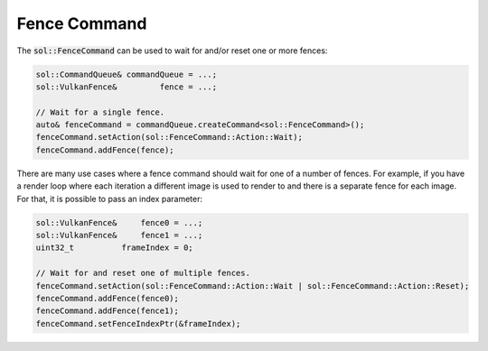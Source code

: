 Fence Command
=============

The :code:`sol::FenceCommand` can be used to wait for and/or reset one or more fences:

.. code-block:: cpp

    sol::CommandQueue& commandQueue = ...;
    sol::VulkanFence&         fence = ...;

    // Wait for a single fence.
    auto& fenceCommand = commandQueue.createCommand<sol::FenceCommand>();
    fenceCommand.setAction(sol::FenceCommand::Action::Wait);
    fenceCommand.addFence(fence);

There are many use cases where a fence command should wait for one of a number of fences. For example, if you have a
render loop where each iteration a different image is used to render to and there is a separate fence for each image. 
For that, it is possible to pass an index parameter:

.. code-block:: cpp

    sol::VulkanFence&     fence0 = ...;
    sol::VulkanFence&     fence1 = ...;
    uint32_t          frameIndex = 0;

    // Wait for and reset one of multiple fences.
    fenceCommand.setAction(sol::FenceCommand::Action::Wait | sol::FenceCommand::Action::Reset);
    fenceCommand.addFence(fence0);
    fenceCommand.addFence(fence1);
    fenceCommand.setFenceIndexPtr(&frameIndex);
